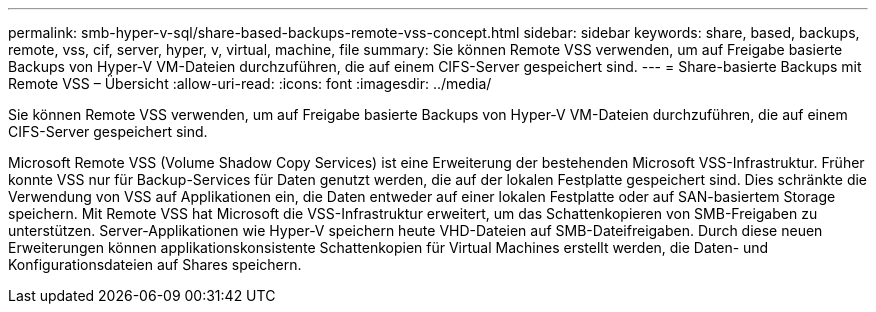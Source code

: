 ---
permalink: smb-hyper-v-sql/share-based-backups-remote-vss-concept.html 
sidebar: sidebar 
keywords: share, based, backups, remote, vss, cif, server, hyper, v, virtual, machine, file 
summary: Sie können Remote VSS verwenden, um auf Freigabe basierte Backups von Hyper-V VM-Dateien durchzuführen, die auf einem CIFS-Server gespeichert sind. 
---
= Share-basierte Backups mit Remote VSS – Übersicht
:allow-uri-read: 
:icons: font
:imagesdir: ../media/


[role="lead"]
Sie können Remote VSS verwenden, um auf Freigabe basierte Backups von Hyper-V VM-Dateien durchzuführen, die auf einem CIFS-Server gespeichert sind.

Microsoft Remote VSS (Volume Shadow Copy Services) ist eine Erweiterung der bestehenden Microsoft VSS-Infrastruktur. Früher konnte VSS nur für Backup-Services für Daten genutzt werden, die auf der lokalen Festplatte gespeichert sind. Dies schränkte die Verwendung von VSS auf Applikationen ein, die Daten entweder auf einer lokalen Festplatte oder auf SAN-basiertem Storage speichern. Mit Remote VSS hat Microsoft die VSS-Infrastruktur erweitert, um das Schattenkopieren von SMB-Freigaben zu unterstützen. Server-Applikationen wie Hyper-V speichern heute VHD-Dateien auf SMB-Dateifreigaben. Durch diese neuen Erweiterungen können applikationskonsistente Schattenkopien für Virtual Machines erstellt werden, die Daten- und Konfigurationsdateien auf Shares speichern.
